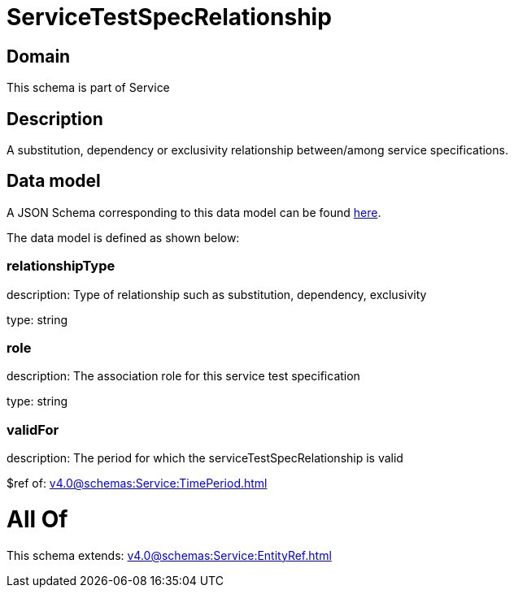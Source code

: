 = ServiceTestSpecRelationship

[#domain]
== Domain

This schema is part of Service

[#description]
== Description

A substitution, dependency or exclusivity relationship between/among service specifications.


[#data_model]
== Data model

A JSON Schema corresponding to this data model can be found https://tmforum.org[here].

The data model is defined as shown below:


=== relationshipType
description: Type of relationship such as substitution, dependency, exclusivity

type: string


=== role
description: The association role for this service test specification

type: string


=== validFor
description: The period for which the serviceTestSpecRelationship is valid

$ref of: xref:v4.0@schemas:Service:TimePeriod.adoc[]


= All Of 
This schema extends: xref:v4.0@schemas:Service:EntityRef.adoc[]

